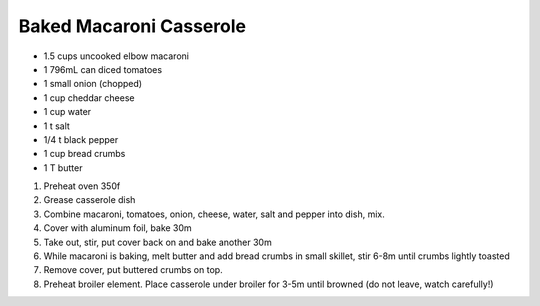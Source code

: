 Baked Macaroni Casserole
========================

- 1.5 cups uncooked elbow macaroni
- 1 796mL can diced tomatoes
- 1 small onion (chopped)
- 1 cup cheddar cheese
- 1 cup water
- 1 t salt
- 1/4 t black pepper

- 1 cup bread crumbs
- 1 T butter

1. Preheat oven 350f
2. Grease casserole dish
3. Combine macaroni, tomatoes, onion, cheese, water, salt and pepper into dish, mix.
4. Cover with aluminum foil, bake 30m
5. Take out, stir, put cover back on and bake another 30m
6. While macaroni is baking, melt butter and add bread crumbs in small skillet, stir 6-8m until crumbs lightly toasted
7. Remove cover, put buttered crumbs on top.
8. Preheat broiler element. Place casserole under broiler for 3-5m until browned (do not leave, watch carefully!)
